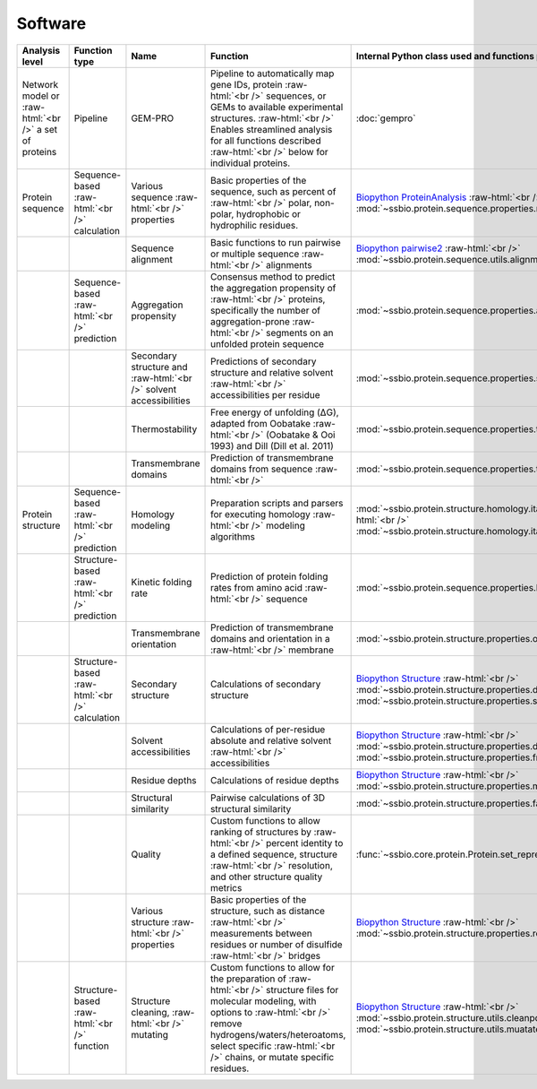 .. _software:

********
Software
********


.. role:: raw-html(raw)
   :format: html


+-------------------------------------------------------+------------------------------------+--------------------------------------------------+------------------------------------------------------------------------------+----------------------------------------------------------------------------------+------------------------------+------------------------------+------------------------------+
| Analysis level                                        | Function type                      | Name                                             | Function                                                                     | Internal Python class used and functions provided                                | External software to install | Web server                   | Alternate external software  |
+=======================================================+====================================+==================================================+==============================================================================+==================================================================================+==============================+==============================+==============================+
| Network model or :raw-html:`<br />` a set of proteins | Pipeline                           | GEM-PRO                                          | Pipeline to automatically map gene IDs, protein :raw-html:`<br />`           | :doc:`gempro`                                                                    |                              |                              |                              |
|                                                       |                                    |                                                  | sequences, or GEMs to available experimental structures. :raw-html:`<br />`  |                                                                                  |                              |                              |                              |
|                                                       |                                    |                                                  | Enables streamlined analysis for all functions described :raw-html:`<br />`  |                                                                                  |                              |                              |                              |
|                                                       |                                    |                                                  | below for individual proteins.                                               |                                                                                  |                              |                              |                              |
+-------------------------------------------------------+------------------------------------+--------------------------------------------------+------------------------------------------------------------------------------+----------------------------------------------------------------------------------+------------------------------+------------------------------+------------------------------+
| Protein sequence                                      | Sequence-based :raw-html:`<br />`  | Various sequence  :raw-html:`<br />` properties  | Basic properties of the sequence, such as percent of :raw-html:`<br />`      | `Biopython ProteinAnalysis`_  :raw-html:`<br />`                                 | :doc:`instructions/emboss`   |                              |                              |
|                                                       | calculation                        |                                                  | polar, non-polar, hydrophobic or hydrophilic residues.                       | :mod:`~ssbio.protein.sequence.properties.residues`                               |                              |                              |                              |
+-------------------------------------------------------+------------------------------------+--------------------------------------------------+------------------------------------------------------------------------------+----------------------------------------------------------------------------------+------------------------------+------------------------------+------------------------------+
|                                                       |                                    | Sequence alignment                               | Basic functions to run pairwise or multiple sequence :raw-html:`<br />`      | `Biopython pairwise2`_  :raw-html:`<br />`                                       | :doc:`instructions/emboss`   |                              |                              |
|                                                       |                                    |                                                  | alignments                                                                   | :mod:`~ssbio.protein.sequence.utils.alignment`                                   |                              |                              |                              |
+-------------------------------------------------------+------------------------------------+--------------------------------------------------+------------------------------------------------------------------------------+----------------------------------------------------------------------------------+------------------------------+------------------------------+------------------------------+
|                                                       | Sequence-based :raw-html:`<br />`  | Aggregation propensity                           | Consensus method to predict the aggregation propensity of :raw-html:`<br />` | :mod:`~ssbio.protein.sequence.properties.aggregation_propensity`                 |                              | :doc:`instructions/amylpred` |                              |
|                                                       | prediction                         |                                                  | proteins, specifically the number of aggregation-prone :raw-html:`<br />`    |                                                                                  |                              |                              |                              |
|                                                       |                                    |                                                  | segments on an unfolded protein sequence                                     |                                                                                  |                              |                              |                              |
+-------------------------------------------------------+------------------------------------+--------------------------------------------------+------------------------------------------------------------------------------+----------------------------------------------------------------------------------+------------------------------+------------------------------+------------------------------+
|                                                       |                                    | Secondary structure and  :raw-html:`<br />`      | Predictions of secondary structure and relative solvent :raw-html:`<br />`   | :mod:`~ssbio.protein.sequence.properties.scratch`                                | :doc:`instructions/scratch`  |                              |                              |
|                                                       |                                    | solvent accessibilities                          | accessibilities per residue                                                  |                                                                                  |                              |                              |                              |
+-------------------------------------------------------+------------------------------------+--------------------------------------------------+------------------------------------------------------------------------------+----------------------------------------------------------------------------------+------------------------------+------------------------------+------------------------------+
|                                                       |                                    | Thermostability                                  | Free energy of unfolding (ΔG), adapted from Oobatake :raw-html:`<br />`      | :mod:`~ssbio.protein.sequence.properties.thermostability`                        |                              |                              |                              |
|                                                       |                                    |                                                  | (Oobatake & Ooi 1993) and Dill (Dill et al. 2011)                            |                                                                                  |                              |                              |                              |
+-------------------------------------------------------+------------------------------------+--------------------------------------------------+------------------------------------------------------------------------------+----------------------------------------------------------------------------------+------------------------------+------------------------------+------------------------------+
|                                                       |                                    | Transmembrane domains                            | Prediction of transmembrane domains from sequence :raw-html:`<br />`         | :mod:`~ssbio.protein.sequence.properties.tmhmm`                                  | :doc:`instructions/tmhmm`    |                              |                              |
+-------------------------------------------------------+------------------------------------+--------------------------------------------------+------------------------------------------------------------------------------+----------------------------------------------------------------------------------+------------------------------+------------------------------+------------------------------+
| Protein structure                                     | Sequence-based :raw-html:`<br />`  | Homology modeling                                | Preparation scripts and parsers for executing homology :raw-html:`<br />`    | :mod:`~ssbio.protein.structure.homology.itasser.itasserprep`  :raw-html:`<br />` | :doc:`instructions/itasser`  |                              |                              |
|                                                       | prediction                         |                                                  | modeling algorithms                                                          | :mod:`~ssbio.protein.structure.homology.itasser.itasserprop`                     |                              |                              |                              |
+-------------------------------------------------------+------------------------------------+--------------------------------------------------+------------------------------------------------------------------------------+----------------------------------------------------------------------------------+------------------------------+------------------------------+------------------------------+
|                                                       | Structure-based :raw-html:`<br />` | Kinetic folding rate                             | Prediction of protein folding rates from amino acid :raw-html:`<br />`       | :mod:`~ssbio.protein.sequence.properties.kinetic_folding_rate`                   |                              | :doc:`instructions/foldrate` |                              |
|                                                       | prediction                         |                                                  | sequence                                                                     |                                                                                  |                              |                              |                              |
+-------------------------------------------------------+------------------------------------+--------------------------------------------------+------------------------------------------------------------------------------+----------------------------------------------------------------------------------+------------------------------+------------------------------+------------------------------+
|                                                       |                                    | Transmembrane orientation                        | Prediction of transmembrane domains and orientation in a :raw-html:`<br />`  | :mod:`~ssbio.protein.structure.properties.opm`                                   |                              | :doc:`instructions/opm`      |                              |
|                                                       |                                    |                                                  | membrane                                                                     |                                                                                  |                              |                              |                              |
+-------------------------------------------------------+------------------------------------+--------------------------------------------------+------------------------------------------------------------------------------+----------------------------------------------------------------------------------+------------------------------+------------------------------+------------------------------+
|                                                       | Structure-based :raw-html:`<br />` | Secondary structure                              | Calculations of secondary structure                                          | `Biopython Structure`_  :raw-html:`<br />`                                       | :doc:`instructions/dssp`     |                              | :doc:`instructions/stride`   |
|                                                       | calculation                        |                                                  |                                                                              | :mod:`~ssbio.protein.structure.properties.dssp`  :raw-html:`<br />`              |                              |                              |                              |
|                                                       |                                    |                                                  |                                                                              | :mod:`~ssbio.protein.structure.properties.stride`                                |                              |                              |                              |
+-------------------------------------------------------+------------------------------------+--------------------------------------------------+------------------------------------------------------------------------------+----------------------------------------------------------------------------------+------------------------------+------------------------------+------------------------------+
|                                                       |                                    | Solvent accessibilities                          | Calculations of per-residue absolute and relative solvent :raw-html:`<br />` | `Biopython Structure`_  :raw-html:`<br />`                                       | :doc:`instructions/dssp`     |                              | :doc:`instructions/freesasa` |
|                                                       |                                    |                                                  | accessibilities                                                              | :mod:`~ssbio.protein.structure.properties.dssp`  :raw-html:`<br />`              |                              |                              |                              |
|                                                       |                                    |                                                  |                                                                              | :mod:`~ssbio.protein.structure.properties.freesasa`                              |                              |                              |                              |
+-------------------------------------------------------+------------------------------------+--------------------------------------------------+------------------------------------------------------------------------------+----------------------------------------------------------------------------------+------------------------------+------------------------------+------------------------------+
|                                                       |                                    | Residue depths                                   | Calculations of residue depths                                               | `Biopython Structure`_  :raw-html:`<br />`                                       | :doc:`instructions/msms`     |                              |                              |
|                                                       |                                    |                                                  |                                                                              | :mod:`~ssbio.protein.structure.properties.msms`                                  |                              |                              |                              |
+-------------------------------------------------------+------------------------------------+--------------------------------------------------+------------------------------------------------------------------------------+----------------------------------------------------------------------------------+------------------------------+------------------------------+------------------------------+
|                                                       |                                    | Structural similarity                            | Pairwise calculations of 3D structural similarity                            | :mod:`~ssbio.protein.structure.properties.fatcat`                                | :doc:`instructions/fatcat`   |                              |                              |
+-------------------------------------------------------+------------------------------------+--------------------------------------------------+------------------------------------------------------------------------------+----------------------------------------------------------------------------------+------------------------------+------------------------------+------------------------------+
|                                                       |                                    | Quality                                          | Custom functions to allow ranking of structures by :raw-html:`<br />`        | :func:`~ssbio.core.protein.Protein.set_representative_structure`                 |                              |                              |                              |
|                                                       |                                    |                                                  | percent identity to a defined sequence, structure :raw-html:`<br />`         |                                                                                  |                              |                              |                              |
|                                                       |                                    |                                                  | resolution, and other structure quality metrics                              |                                                                                  |                              |                              |                              |
+-------------------------------------------------------+------------------------------------+--------------------------------------------------+------------------------------------------------------------------------------+----------------------------------------------------------------------------------+------------------------------+------------------------------+------------------------------+
|                                                       |                                    | Various structure  :raw-html:`<br />` properties | Basic properties of the structure, such as distance :raw-html:`<br />`       | `Biopython Structure`_  :raw-html:`<br />`                                       |                              |                              |                              |
|                                                       |                                    |                                                  | measurements between residues or number of disulfide :raw-html:`<br />`      | :mod:`~ssbio.protein.structure.properties.residues`                              |                              |                              |                              |
|                                                       |                                    |                                                  | bridges                                                                      |                                                                                  |                              |                              |                              |
+-------------------------------------------------------+------------------------------------+--------------------------------------------------+------------------------------------------------------------------------------+----------------------------------------------------------------------------------+------------------------------+------------------------------+------------------------------+
|                                                       | Structure-based :raw-html:`<br />` | Structure cleaning,  :raw-html:`<br />` mutating | Custom functions to allow for the preparation of :raw-html:`<br />`          | `Biopython Structure`_  :raw-html:`<br />`                                       |                              | AmberTools_                  |                              |
|                                                       | function                           |                                                  | structure files for molecular modeling, with options to :raw-html:`<br />`   | :mod:`~ssbio.protein.structure.utils.cleanpdb` :raw-html:`<br />`                |                              |                              |                              |
|                                                       |                                    |                                                  | remove hydrogens/waters/heteroatoms, select specific :raw-html:`<br />`      | :mod:`~ssbio.protein.structure.utils.muatatepdb`                                 |                              |                              |                              |
|                                                       |                                    |                                                  | chains, or mutate specific residues.                                         |                                                                                  |                              |                              |                              |
+-------------------------------------------------------+------------------------------------+--------------------------------------------------+------------------------------------------------------------------------------+----------------------------------------------------------------------------------+------------------------------+------------------------------+------------------------------+




.. _Biopython Structure: http://biopython.org/wiki/The_Biopython_Structural_Bioinformatics_FAQ
.. _Biopython ProteinAnalysis: http://biopython.org/wiki/ProtParam
.. _Biopython pairwise2: http://biopython.org/DIST/docs/api/Bio.pairwise2-module.html
.. _AmberTools: http://ambermd.org/#AmberTools